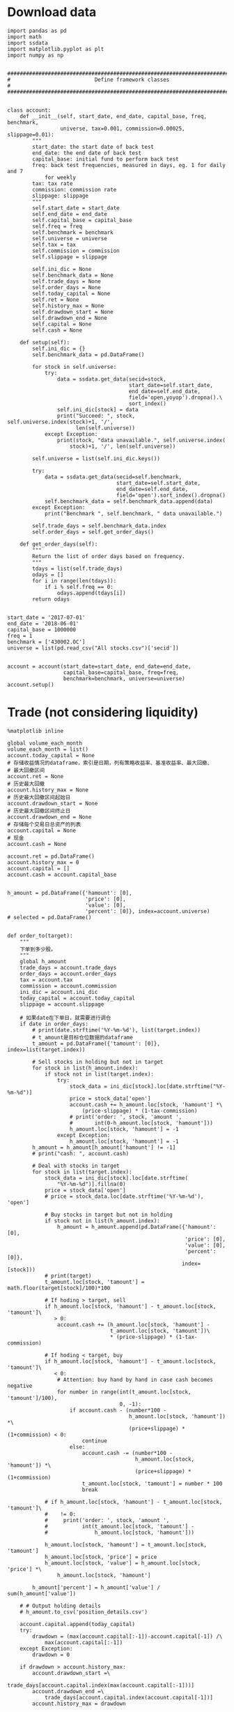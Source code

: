 #+LATEX_HEADER: \textwidth=6.6in
#+LATEX_HEADER: \textheight=8.9in
#+LATEX_HEADER: \headheight=0.0in
#+LATEX_HEADER: \oddsidemargin=0.0in
#+LATEX_HEADER: \headsep=0.0in
#+LATEX_HEADER: \topmargin=0.0in
#+LATEX_HEADER: \def\baselinestretch{1.3}
#+LATEX_HEADER_EXTRA: \setCJKmainfont{Songti SC}
#+LATEX_HEADER: \setlength\parindent{0pt}
#+LATEX_HEADER: \lstset{numbers=left,
#+LATEX_HEADER:   basicstyle=\linespread{1.0}\small\ttfamily,
#+LATEX_HEADER:   numberstyle=\tiny, 
#+LATEX_HEADER:   keywordstyle= \color{blue!70},commentstyle=\color{red!50!green!50!blue!50}, 
#+LATEX_HEADER:   frame=shadowbox, 
#+LATEX_HEADER:   rulesepcolor= \color{red!20!green!20!blue!20},
#+LATEX_HEADER:   breaklines=true,
#+LATEX_HEADER:   backgroundcolor=\color[rgb]{0.91,0.91,0.91},
#+LATEX_HEADER:   framextopmargin=2pt,
#+LATEX_HEADER:   framexbottommargin=2pt,
#+LATEX_HEADER:   abovecaptionskip=-3pt,
#+LATEX_HEADER:   belowcaptionskip=3pt,
#+LATEX_HEADER:   xleftmargin=0em,
#+LATEX_HEADER:   xrightmargin=0em
#+LATEX_HEADER: }
#+LATEX_HEADER_EXTRA: \hypersetup{
#+LATEX_HEADER_EXTRA:     colorlinks,
#+LATEX_HEADER_EXTRA:     linkcolor={red!50!black},
#+LATEX_HEADER_EXTRA:     citecolor={blue!50!black},
#+LATEX_HEADER_EXTRA:     urlcolor={blue!80!black}
#+LATEX_HEADER_EXTRA: }

* Download data

#+BEGIN_SRC ipython :preamble "# -*- coding: utf-8 -*-" :results raw drawer :session :async t
  import pandas as pd
  import math
  import ssdata
  import matplotlib.pyplot as plt
  import numpy as np


  ###############################################################################
  #                           Define framework classes                          #
  ###############################################################################


  class account:
      def __init__(self, start_date, end_date, capital_base, freq, benchmark,
                   universe, tax=0.001, commission=0.00025, slippage=0.01):
          """
          start_date: the start date of back test
          end_date: the end date of back test
          capital_base: initial fund to perform back test
          freq: back test frequencies, measured in days, eg. 1 for daily and 7
              for weekly
          tax: tax rate
          commission: commission rate
          slippage: slippage
          """
          self.start_date = start_date
          self.end_date = end_date
          self.capital_base = capital_base
          self.freq = freq
          self.benchmark = benchmark
          self.universe = universe
          self.tax = tax
          self.commission = commission
          self.slippage = slippage

          self.ini_dic = None
          self.benchmark_data = None
          self.trade_days = None
          self.order_days = None
          self.today_capital = None
          self.ret = None
          self.history_max = None
          self.drawdown_start = None
          self.drawdown_end = None
          self.capital = None
          self.cash = None

      def setup(self):
          self.ini_dic = {}
          self.benchmark_data = pd.DataFrame()

          for stock in self.universe:
              try:
                  data = ssdata.get_data(secid=stock,
                                         start_date=self.start_date,
                                         end_date=self.end_date,
                                         field='open,yoyop').dropna().\
                                         sort_index()
                  self.ini_dic[stock] = data
                  print("Succeed: ", stock, self.universe.index(stock)+1, '/',
                        len(self.universe))
              except Exception:
                  print(stock, "data unavailable.", self.universe.index(
                      stock)+1, '/', len(self.universe))

          self.universe = list(self.ini_dic.keys())

          try:
              data = ssdata.get_data(secid=self.benchmark,
                                     start_date=self.start_date,
                                     end_date=self.end_date,
                                     field='open').sort_index().dropna()
              self.benchmark_data = self.benchmark_data.append(data)
          except Exception:
              print("Benchmark ", self.benchmark, " data unavailable.")

          self.trade_days = self.benchmark_data.index
          self.order_days = self.get_order_days()

      def get_order_days(self):
          """
          Return the list of order days based on frequency.
          """
          tdays = list(self.trade_days)
          odays = []
          for i in range(len(tdays)):
              if i % self.freq == 0:
                  odays.append(tdays[i])
          return odays


  start_date = '2017-07-01'
  end_date = '2018-06-01'
  capital_base = 1000000
  freq = 1
  benchmark = ['430002.OC']
  universe = list(pd.read_csv("All stocks.csv")['secid'])


  account = account(start_date=start_date, end_date=end_date,
                    capital_base=capital_base, freq=freq,
                    benchmark=benchmark, universe=universe)
  account.setup()
#+END_SRC

#+RESULTS:
:RESULTS:
# Out[46]:
:END:

* Trade (not considering liquidity)

#+BEGIN_SRC ipython :preamble "# -*- coding: utf-8 -*-" :ipyfile /tmp/image.png :results raw drawer :session :async t
  %matplotlib inline

  global volume_each_month
  volume_each_month = list()
  account.today_capital = None
  # 存储收益情况的dataframe，索引是日期，列有策略收益率、基准收益率、最大回撤、
  # 最大回撤区间
  account.ret = None
  # 历史最大回撤
  account.history_max = None
  # 历史最大回撤区间起始日
  account.drawdown_start = None
  # 历史最大回撤区间终止日
  account.drawdown_end = None
  # 存储每个交易日总资产的列表
  account.capital = None
  # 现金
  account.cash = None

  account.ret = pd.DataFrame()
  account.history_max = 0
  account.capital = []
  account.cash = account.capital_base


  h_amount = pd.DataFrame({'hamount': [0],
                           'price': [0],
                           'value': [0],
                           'percent': [0]}, index=account.universe)
  # selected = pd.DataFrame()


  def order_to(target):
      """
      下单到多少股。
      """
      global h_amount
      trade_days = account.trade_days
      order_days = account.order_days
      tax = account.tax
      commission = account.commission
      ini_dic = account.ini_dic
      today_capital = account.today_capital
      slippage = account.slippage

      # 如果date在下单日，就需要进行调仓
      if date in order_days:
          # print(date.strftime('%Y-%m-%d'), list(target.index))
          # t_amount是目标仓位数据的dataframe
          t_amount = pd.DataFrame({'tamount': [0]}, index=list(target.index))

          # Sell stocks in holding but not in target
          for stock in list(h_amount.index):
              if stock not in list(target.index):
                  try:
                      stock_data = ini_dic[stock].loc[date.strftime("%Y-%m-%d")]
                      price = stock_data['open']
                      account.cash += h_amount.loc[stock, 'hamount'] *\
                          (price-slippage) * (1-tax-commission)
                      # print('order: ', stock, 'amount ',
                      #       int(0-h_amount.loc[stock, 'hamount']))
                      h_amount.loc[stock, 'hamount'] = -1
                  except Exception:
                      h_amount.loc[stock, 'hamount'] = -1
          h_amount = h_amount[h_amount['hamount'] != -1]
          # print("cash: ", account.cash)

          # Deal with stocks in target
          for stock in list(target.index):
              stock_data = ini_dic[stock].loc[date.strftime(
                  "%Y-%m-%d")].fillna(0)
              price = stock_data['open']
              # price = stock_data.loc[date.strftime('%Y-%m-%d'), 'open']

              # Buy stocks in target but not in holding
              if stock not in list(h_amount.index):
                  h_amount = h_amount.append(pd.DataFrame({'hamount': [0],
                                                           'price': [0],
                                                           'value': [0],
                                                           'percent': [0]},
                                                          index=[stock]))
              # print(target)
              t_amount.loc[stock, 'tamount'] = math.floor(target[stock]/100)*100

              # If hoding > target, sell
              if h_amount.loc[stock, 'hamount'] - t_amount.loc[stock, 'tamount']\
                 > 0:
                  account.cash += (h_amount.loc[stock, 'hamount'] -
                                   t_amount.loc[stock, 'tamount'])\
                                   ,* (price-slippage) * (1-tax-commission)

              # If hoding < target, buy
              if h_amount.loc[stock, 'hamount'] - t_amount.loc[stock, 'tamount']\
                 < 0:
                  # Attention: buy hand by hand in case cash becomes negative
                  for number in range(int(t_amount.loc[stock, 'tamount']/100),
                                      0, -1):
                      if account.cash - (number*100 -
                                         h_amount.loc[stock, 'hamount']) *\
                                         (price+slippage) * (1+commission) < 0:
                          continue
                      else:
                          account.cash -= (number*100 -
                                           h_amount.loc[stock, 'hamount']) *\
                                           (price+slippage) * (1+commission)
                          t_amount.loc[stock, 'tamount'] = number * 100
                          break

              # if h_amount.loc[stock, 'hamount'] - t_amount.loc[stock, 'tamount']\
              #    != 0:
              #     print('order: ', stock, 'amount ',
              #           int(t_amount.loc[stock, 'tamount'] -
              #               h_amount.loc[stock, 'hamount']))

              h_amount.loc[stock, 'hamount'] = t_amount.loc[stock, 'tamount']
              h_amount.loc[stock, 'price'] = price
              h_amount.loc[stock, 'value'] = h_amount.loc[stock, 'price'] *\
                  h_amount.loc[stock, 'hamount']

          h_amount['percent'] = h_amount['value'] / sum(h_amount['value'])

      # # Output holding details
      # h_amount.to_csv('position_details.csv')

      account.capital.append(today_capital)
      try:
          drawdown = (max(account.capital[:-1])-account.capital[-1]) /\
              max(account.capital[:-1])
      except Exception:
          drawdown = 0

      if drawdown > account.history_max:
          account.drawdown_start =\
              trade_days[account.capital.index(max(account.capital[:-1]))]
          account.drawdown_end =\
              trade_days[account.capital.index(account.capital[-1])]
          account.history_max = drawdown

      account.ret = account.ret.append(pd.DataFrame(
          {'rev': (account.capital[-1]-account.capital[0])/account.capital[0],
           'max_drawdown': account.history_max,
           'benchmark':
           (account.benchmark_data.loc[date.strftime('%Y-%m-%d'), 'open'] -
            account.benchmark_data.loc[trade_days[0].strftime('%Y-%m-%d'),
                                       'open']) /
           account.benchmark_data.loc[trade_days[0].strftime('%Y-%m-%d'),
                                      'open']},
          index=[date]))


  def order_pct_to(pct_target):
      """
      下单到多少百分比。
      """
      ini_dic = account.ini_dic
      today_capital = account.today_capital
      # target是存储目标股数的Series
      target = pd.Series()

      # 将pct_target中的仓位百分比数据转化为target中的股数
      for stock in list(pct_target.index):
          stock_data = ini_dic[stock].loc[date.strftime("%Y-%m-%d")]
          price = stock_data['open']
          # price = stock_data.loc[date.strftime('%Y-%m-%d'), 'open']
          # print("today_capital: ", today_capital)
          target[stock] = (pct_target[stock]*today_capital) / price

      # 调用order_to函数
      order_to(target)


  def result_display(account):
      """
      Display results, including the return curve and a table showing returns
      drawdown and drawdown intervals.
      """
      # account.ret.to_csv('return_details.csv')
      # strategy annual return
      Ra = (1+(account.ret.iloc[-1].rev)) **\
          (12/len(list(account.trade_days))) - 1
      results = pd.DataFrame({'benchmark return':
                              '%.2f%%' % (account.ret.iloc[-1].benchmark * 100),
                              'Strategy return':
                              '%.2f%%' % (account.ret.iloc[-1].rev * 100),
                              'Strategy annual return':
                              '%.2f%%' % (Ra*100),
                              'Max drawdown':
                              '%.2f%%' % (account.ret.iloc[-1].max_drawdown*100),
                              'Max drawdown interval':
                              str(account.drawdown_start.strftime('%Y-%m-%d')
                                  + ' to '
                                  + account.drawdown_end.strftime('%Y-%m-%d'))},
                             index=[''])
      results.reindex(['benchmark return',
                       'Strategy return',
                       'Strategy annual return',
                       'Max drawdown'
                       'Max drawdown interval'], axis=1)
      print(results.transpose())

      # plot the results
      account.ret['rev'].plot(color='royalblue', label='strategy return')
      account.ret['benchmark'].plot(color='black', label='benchmark return')
      x = np.array(list(account.ret.index))
      plt.fill_between(x, max(max(account.ret.rev), max(account.ret.benchmark)),
                       min(min(account.ret.rev), min(account.ret.benchmark)),
                       where=((x <= account.drawdown_end) &
                              (x >= account.drawdown_start)),
                       facecolor='lightsteelblue',
                       alpha=0.4)
      plt.legend()
      plt.show()


  ###############################################################################
  #                   Parameters and functions set up manually                  #
  ###############################################################################


  def initialize(account):
      """
      This is a function that runs only once, before the backtest begins.
      """
      pass


  def stock_filter(account):
      """
      根据yoyop进行选股的函数。选yoyop前n的股票。
      """
      # 将date这一交易日的股票数据取出存到一个新的dataframe中
      all_stock_df = pd.DataFrame()
      amount_information = pd.read_csv(
          'amount_information1.csv', index_col="secid")
      # 遍历ini_dic中所有的股票
      for stock in list(account.ini_dic.keys()):
          # 将date这一天的数据存入all_stock_df中，去掉无数据的
          try:
              all_stock_df = all_stock_df.append(
                  account.ini_dic[stock].loc[date.strftime('%Y-%m-%d')])
          except Exception:
              pass

      # 按yoyop降序排序
      all_stock_df = all_stock_df.sort_values('yoyop', ascending=False).set_index('secid')
      # 取前n支股票
      selected_stock_df = all_stock_df[:100]
      # 增加交易额
      selected_stock_df['amount'] = None
      for stock in selected_stock_df.index:
          selected_stock_df['amount'][stock] = amount_information.loc[
              stock, date.strftime('%Y-%m-%d')]
      # 取交易额之和的十分之一作为该月的策略容量
      volume_each_month.append(sum(selected_stock_df['amount']) / 10)
      # 将选取的股票代码存入buylist
      buylist = selected_stock_df.index
      # 输出选股情况
      print(date.strftime('%Y-%m-%d'), "selected stocks: ", list(buylist))
      # selected = selected.append(pd.DataFrame(
      #     {"selected stocks": str(buylist)}, index=[date.strftime('%Y-%m-%d')]))
      return buylist


  def handle_data(account):
      """
      This is a function that runs every backtest frequency.
      """
      # selected_stocks为上述选股函数选出的函数
      selected_stocks = stock_filter(account)
      # print(selected_stocks)
      # positions为声明的一个存储目票仓位情况的Series
      positions = pd.Series()
      # 这里采用平均配仓的方式
      for stock in selected_stocks:
          positions[stock] = 1/len(selected_stocks)
          # 将仓位传入下单函数进行下单
      order_pct_to(positions)


  for date in list(account.trade_days):
      account.today_capital = 0
      for stock in list(h_amount.index):
          try:
              stock_data = account.ini_dic[stock].loc[date.strftime(
                  "%Y-%m-%d")].fillna(0)
              price = stock_data['open']
              account.today_capital += price * h_amount.loc[stock, 'hamount']
          except Exception:
              pass
      account.today_capital += account.cash

      handle_data(account)

  result_display(account)

  volume_final = min(volume_each_month)
  # volumes = list([min(volume_each_month[:12]), min(
  #     volume_each_month[12:24]), min(volume_each_month[24:])])
  # print("volume_each_month:", volume_each_month)
  print("Market volume(1 year): ", volume_final)
  # print("Market volume(3 years): ", volume_final)
  # print("Market volume(2015.7 - 2016.6: ", volumes[0])
  # print("Market volume(2016.7 - 2017.6: ", volumes[1])
  # print("Market volume(2017.7 - 2018.6: ", volumes[2])
#+END_SRC

#+RESULTS:
:RESULTS:
# Out[40]:
[[file:/tmp/image.png]]
:END:

* Trade (considering liquidity)

#+BEGIN_SRC ipython :preamble "# -*- coding: utf-8 -*-" :ipyfile /tmp/image.png :results raw drawer :session :async t
  %matplotlib inline

  global volume_each_month
  volume_each_month = list()
  account.today_capital = None
  # 存储收益情况的dataframe，索引是日期，列有策略收益率、基准收益率、最大回撤、
  # 最大回撤区间
  account.ret = None
  # 历史最大回撤
  account.history_max = None
  # 历史最大回撤区间起始日
  account.drawdown_start = None
  # 历史最大回撤区间终止日
  account.drawdown_end = None
  # 存储每个交易日总资产的列表
  account.capital = None
  # 现金
  account.cash = None

  account.ret = pd.DataFrame()
  account.history_max = 0
  account.capital = []
  account.cash = account.capital_base


  h_amount = pd.DataFrame({'hamount': [0],
                           'price': [0],
                           'value': [0],
                           'percent': [0]}, index=account.universe)
  # selected = pd.DataFrame()


  def order_to(target):
      """
      下单到多少股。
      """
      global h_amount
      trade_days = account.trade_days
      order_days = account.order_days
      tax = account.tax
      commission = account.commission
      ini_dic = account.ini_dic
      today_capital = account.today_capital
      slippage = account.slippage

      # 如果date在下单日，就需要进行调仓
      if date in order_days:
          # print(date.strftime('%Y-%m-%d'), list(target.index))
          # t_amount是目标仓位数据的dataframe
          t_amount = pd.DataFrame({'tamount': [0]}, index=list(target.index))

          # Sell stocks in holding but not in target
          for stock in list(h_amount.index):
              if stock not in list(target.index):
                  try:
                      stock_data = ini_dic[stock].loc[date.strftime("%Y-%m-%d")]
                      price = stock_data['open']
                      account.cash += h_amount.loc[stock, 'hamount'] *\
                          (price-slippage) * (1-tax-commission)
                      # print('order: ', stock, 'amount ',
                      #       int(0-h_amount.loc[stock, 'hamount']))
                      h_amount.loc[stock, 'hamount'] = -1
                  except Exception:
                      h_amount.loc[stock, 'hamount'] = -1
          h_amount = h_amount[h_amount['hamount'] != -1]
          # print("cash: ", account.cash)

          # Deal with stocks in target
          for stock in list(target.index):
              stock_data = ini_dic[stock].loc[date.strftime(
                  "%Y-%m-%d")].fillna(0)
              price = stock_data['open']
              # price = stock_data.loc[date.strftime('%Y-%m-%d'), 'open']

              # Buy stocks in target but not in holding
              if stock not in list(h_amount.index):
                  h_amount = h_amount.append(pd.DataFrame({'hamount': [0],
                                                           'price': [0],
                                                           'value': [0],
                                                           'percent': [0]},
                                                          index=[stock]))
              # print(target)
              t_amount.loc[stock, 'tamount'] = math.floor(target[stock]/100)*100

              # If hoding > target, sell
              if h_amount.loc[stock, 'hamount'] - t_amount.loc[stock, 'tamount']\
                 > 0:
                  account.cash += (h_amount.loc[stock, 'hamount'] -
                                   t_amount.loc[stock, 'tamount'])\
                                   ,* (price-slippage) * (1-tax-commission)

              # If hoding < target, buy
              if h_amount.loc[stock, 'hamount'] - t_amount.loc[stock, 'tamount']\
                 < 0:
                  # Attention: buy hand by hand in case cash becomes negative
                  for number in range(int(t_amount.loc[stock, 'tamount']/100),
                                      0, -1):
                      if account.cash - (number*100 -
                                         h_amount.loc[stock, 'hamount']) *\
                                         (price+slippage) * (1+commission) < 0:
                          continue
                      else:
                          account.cash -= (number*100 -
                                           h_amount.loc[stock, 'hamount']) *\
                                           (price+slippage) * (1+commission)
                          t_amount.loc[stock, 'tamount'] = number * 100
                          break

              # if h_amount.loc[stock, 'hamount'] - t_amount.loc[stock, 'tamount']\
              #    != 0:
              #     print('order: ', stock, 'amount ',
              #           int(t_amount.loc[stock, 'tamount'] -
              #               h_amount.loc[stock, 'hamount']))

              h_amount.loc[stock, 'hamount'] = t_amount.loc[stock, 'tamount']
              h_amount.loc[stock, 'price'] = price
              h_amount.loc[stock, 'value'] = h_amount.loc[stock, 'price'] *\
                  h_amount.loc[stock, 'hamount']

          h_amount['percent'] = h_amount['value'] / sum(h_amount['value'])

      # # Output holding details
      # h_amount.to_csv('position_details.csv')

      account.capital.append(today_capital)
      try:
          drawdown = (max(account.capital[:-1])-account.capital[-1]) /\
              max(account.capital[:-1])
      except Exception:
          drawdown = 0

      if drawdown > account.history_max:
          account.drawdown_start =\
              trade_days[account.capital.index(max(account.capital[:-1]))]
          account.drawdown_end =\
              trade_days[account.capital.index(account.capital[-1])]
          account.history_max = drawdown

      account.ret = account.ret.append(pd.DataFrame(
          {'rev': (account.capital[-1]-account.capital[0])/account.capital[0],
           'max_drawdown': account.history_max,
           'benchmark':
           (account.benchmark_data.loc[date.strftime('%Y-%m-%d'), 'open'] -
            account.benchmark_data.loc[trade_days[0].strftime('%Y-%m-%d'),
                                       'open']) /
           account.benchmark_data.loc[trade_days[0].strftime('%Y-%m-%d'),
                                      'open']},
          index=[date]))


  def order_pct_to(pct_target):
      """
      下单到多少百分比。
      """
      ini_dic = account.ini_dic
      today_capital = account.today_capital
      # target是存储目标股数的Series
      target = pd.Series()

      # 将pct_target中的仓位百分比数据转化为target中的股数
      for stock in list(pct_target.index):
          stock_data = ini_dic[stock].loc[date.strftime("%Y-%m-%d")]
          price = stock_data['open']
          # price = stock_data.loc[date.strftime('%Y-%m-%d'), 'open']
          # print("today_capital: ", today_capital)
          target[stock] = (pct_target[stock]*today_capital) / price

      # 调用order_to函数
      order_to(target)


  def result_display(account):
      """
      Display results, including the return curve and a table showing returns
      drawdown and drawdown intervals.
      """
      # account.ret.to_csv('return_details.csv')
      # strategy annual return
      Ra = (1+(account.ret.iloc[-1].rev)) **\
          (12/len(list(account.trade_days))) - 1
      results = pd.DataFrame({'benchmark return':
                              '%.2f%%' % (account.ret.iloc[-1].benchmark * 100),
                              'Strategy return':
                              '%.2f%%' % (account.ret.iloc[-1].rev * 100),
                              'Strategy annual return':
                              '%.2f%%' % (Ra*100),
                              'Max drawdown':
                              '%.2f%%' % (account.ret.iloc[-1].max_drawdown*100),
                              'Max drawdown interval':
                              str(account.drawdown_start.strftime('%Y-%m-%d')
                                  + ' to '
                                  + account.drawdown_end.strftime('%Y-%m-%d'))},
                             index=[''])
      results.reindex(['benchmark return',
                       'Strategy return',
                       'Strategy annual return',
                       'Max drawdown'
                       'Max drawdown interval'], axis=1)
      print(results.transpose())

      # plot the results
      account.ret['rev'].plot(color='royalblue', label='strategy return')
      account.ret['benchmark'].plot(color='black', label='benchmark return')
      x = np.array(list(account.ret.index))
      plt.fill_between(x, max(max(account.ret.rev), max(account.ret.benchmark)),
                       min(min(account.ret.rev), min(account.ret.benchmark)),
                       where=((x <= account.drawdown_end) &
                              (x >= account.drawdown_start)),
                       facecolor='lightsteelblue',
                       alpha=0.4)
      plt.legend()
      plt.show()


  ###############################################################################
  #                   Parameters and functions set up manually                  #
  ###############################################################################


  def initialize(account):
      """
      This is a function that runs only once, before the backtest begins.
      """
      pass


  def stock_filter(account):
      """
      根据yoyop进行选股的函数。选yoyop前n的股票。
      """
      # global selected
      # 将date这一交易日的股票数据取出存到一个新的dataframe中
      all_stock_df = pd.DataFrame()
      mktmaker_information = pd.read_csv(
          'market_maker_information1.csv', index_col="secid")
      amount_information = pd.read_csv(
          'amount_information1.csv', index_col="secid")
      # 遍历ini_dic中所有的股票
      for stock in list(account.ini_dic.keys()):
          # 将date这一天的数据存入all_stock_df中，去掉无数据的
          if mktmaker_information.loc[stock, date.strftime('%Y-%m-%d')] == 1 and\
             amount_information.loc[stock, date.strftime('%Y-%m-%d')] >= 1000000:
              try:
                  all_stock_df = all_stock_df.append(
                      account.ini_dic[stock].loc[date.strftime('%Y-%m-%d')])
              except Exception:
                  pass

      # 按yoyop降序排序
      all_stock_df = all_stock_df.sort_values('yoyop', ascending=False).set_index('secid')
      # 取前n支股票
      selected_stock_df = all_stock_df[:5]
      # 增加交易额
      selected_stock_df['amount'] = None
      for stock in selected_stock_df.index:
          selected_stock_df['amount'][stock] = amount_information.loc[
              stock, date.strftime('%Y-%m-%d')]
      # 取交易额之和的十分之一作为该月的策略容量
      volume_each_month.append(sum(selected_stock_df['amount']) / 10)
      # 将选取的股票代码存入buylist
      buylist = selected_stock_df.index
      # 输出选股情况
      print(date.strftime('%Y-%m-%d'), "selected stocks: ", list(buylist))
      # selected = selected.append(pd.DataFrame(
      #     {"selected stocks": str(buylist)}, index=[date.strftime('%Y-%m-%d')]))
      return buylist


  def handle_data(account):
      """
      This is a function that runs every backtest frequency.
      """
      # selected_stocks为上述选股函数选出的函数
      selected_stocks = stock_filter(account)
      # print(selected_stocks)
      # positions为声明的一个存储目票仓位情况的Series
      positions = pd.Series()
      # 这里采用平均配仓的方式
      for stock in selected_stocks:
          positions[stock] = 1/len(selected_stocks)
          # 将仓位传入下单函数进行下单
      order_pct_to(positions)


  for date in list(account.trade_days):
      account.today_capital = 0
      for stock in list(h_amount.index):
          try:
              stock_data = account.ini_dic[stock].loc[date.strftime(
                  "%Y-%m-%d")].fillna(0)
              price = stock_data['open']
              account.today_capital += price * h_amount.loc[stock, 'hamount']
          except Exception:
              pass
      account.today_capital += account.cash

      handle_data(account)

  result_display(account)

  volume_final = min(volume_each_month)
  # volumes = list([min(volume_each_month[:12]), min(
  #     volume_each_month[12:24]), min(volume_each_month[24:])])
  # print("volume_each_month:", volume_each_month)
  print("Market volume(1 year): ", volume_final)
  # print("Market volume(3 years): ", volume_final)
  # print("Market volume(2015.7 - 2016.6: ", volumes[0])
  # print("Market volume(2016.7 - 2017.6: ", volumes[1])
  # print("Market volume(2017.7 - 2018.6: ", volumes[2])
#+END_SRC

#+RESULTS:
:RESULTS:
# Out[47]:
[[file:/tmp/image.png]]
:END:
